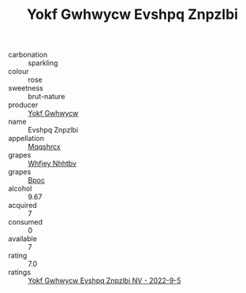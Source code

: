 :PROPERTIES:
:ID:                     d896683d-f09e-4f8e-b171-a43fb575b5d3
:END:
#+TITLE: Yokf Gwhwycw Evshpq Znpzlbi 

- carbonation :: sparkling
- colour :: rose
- sweetness :: brut-nature
- producer :: [[id:468a0585-7921-4943-9df2-1fff551780c4][Yokf Gwhwycw]]
- name :: Evshpq Znpzlbi
- appellation :: [[id:e509dff3-47a1-40fb-af4a-d7822c00b9e5][Mqqshrcx]]
- grapes :: [[id:cf529785-d867-4f5d-b643-417de515cda5][Whfjey Nhhtbv]]
- grapes :: [[id:3e7e650d-931b-4d4e-9f3d-16d1e2f078c9][Bpoc]]
- alcohol :: 9.67
- acquired :: 7
- consumed :: 0
- available :: 7
- rating :: 7.0
- ratings :: [[id:7dfd27f7-87d8-4ecb-a905-ea21d41b95e8][Yokf Gwhwycw Evshpq Znpzlbi NV - 2022-9-5]]


